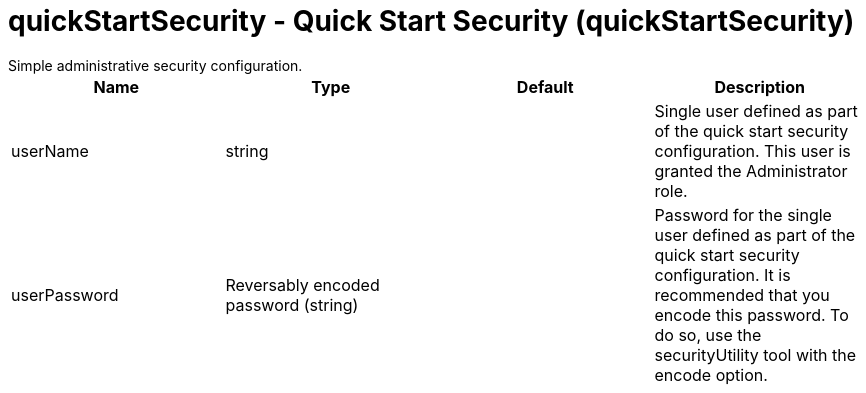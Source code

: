 = quickStartSecurity - Quick Start Security (quickStartSecurity)
:nofooter:
Simple administrative security configuration.

[cols="a,a,a,a",width="100%"]
|===
|Name|Type|Default|Description

|userName

|string

|

|Single user defined as part of the quick start security configuration.  This user is granted the Administrator role.

|userPassword

|Reversably encoded password (string)

|

|Password for the single user defined as part of the quick start security configuration. It is recommended that you encode this password. To do so, use the securityUtility tool with the encode option.
|===
